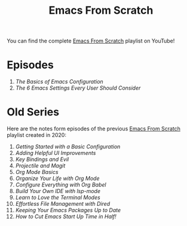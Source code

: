 #+title: Emacs From Scratch

You can find the complete [[https://www.youtube.com/playlist?list=PLEoMzSkcN8oPH1au7H6B7bBJ4ZO7BXjSZ][Emacs From Scratch]] playlist on YouTube!

* Episodes

1. [[basics-of-emacs-configuration/][The Basics of Emacs Configuration]]
2. [[the-best-default-settings/][The 6 Emacs Settings Every User Should Consider]]

* Old Series

Here are the notes form episodes of the previous [[https://www.youtube.com/playlist?list=PLEoMzSkcN8oPH1au7H6B7bBJ4ZO7BXjSZ][Emacs From Scratch]] playlist created in 2020:

1. [[getting-started/][Getting Started with a Basic Configuration]]
2. [[helpful-ui-improvements/][Adding Helpful UI Improvements]]
3. [[key-bindings-and-evil/][Key Bindings and Evil]]
4. [[projectile-and-magit/][Projectile and Magit]]
5. [[org-mode-basics/][Org Mode Basics]]
6. [[organize-your-life-with-org-mode/][Organize Your Life with Org Mode]]
7. [[configure-everything-with-org-babel/][Configure Everything with Org Babel]]
8. [[build-your-own-ide-with-lsp-mode/][Build Your Own IDE with lsp-mode]]
9. [[learn-to-love-the-terminal-modes/][Learn to Love the Terminal Modes]]
10. [[effortless-file-management-with-dired/][Effortless File Management with Dired]]
11. [[keeping-your-packages-up-to-date/][Keeping Your Emacs Packages Up to Date]]
12. [[cut-start-up-time-in-half/][How to Cut Emacs Start Up Time in Half!]]
